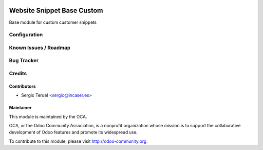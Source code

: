 .. image:: https://img.shields.io/badge/licence-AGPL--3-blue.svg
    :alt: License: AGPL-3

===========================
Website Snippet Base Custom
===========================

Base module for custom customer snippets

Configuration
=============


Known Issues / Roadmap
======================


Bug Tracker
===========


Credits
=======

Contributors
------------

* Sergio Teruel <sergio@incaser.es>

Maintainer
----------

.. image:: https://odoo-community.org/logo.png
   :alt: Odoo Community Association
   :target: https://odoo-community.org

This module is maintained by the OCA.

OCA, or the Odoo Community Association, is a nonprofit organization whose
mission is to support the collaborative development of Odoo features and
promote its widespread use.

To contribute to this module, please visit http://odoo-community.org.
